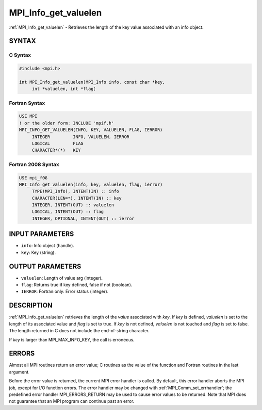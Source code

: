 .. _mpi_info_get_valuelen:


MPI_Info_get_valuelen
=====================

.. include_body

:ref:`MPI_Info_get_valuelen` - Retrieves the length of the key value
associated with an info object.


SYNTAX
------


C Syntax
^^^^^^^^

.. code-block:: c

   #include <mpi.h>

   int MPI_Info_get_valuelen(MPI_Info info, const char *key,
   	int *valuelen, int *flag)


Fortran Syntax
^^^^^^^^^^^^^^

.. code-block:: fortran

   USE MPI
   ! or the older form: INCLUDE 'mpif.h'
   MPI_INFO_GET_VALUELEN(INFO, KEY, VALUELEN, FLAG, IERROR)
   	INTEGER		INFO, VALUELEN, IERROR
   	LOGICAL		FLAG
   	CHARACTER*(*)	KEY


Fortran 2008 Syntax
^^^^^^^^^^^^^^^^^^^

.. code-block:: fortran

   USE mpi_f08
   MPI_Info_get_valuelen(info, key, valuelen, flag, ierror)
   	TYPE(MPI_Info), INTENT(IN) :: info
   	CHARACTER(LEN=*), INTENT(IN) :: key
   	INTEGER, INTENT(OUT) :: valuelen
   	LOGICAL, INTENT(OUT) :: flag
   	INTEGER, OPTIONAL, INTENT(OUT) :: ierror


INPUT PARAMETERS
----------------
* ``info``: Info object (handle).
* ``key``: Key (string).

OUTPUT PARAMETERS
-----------------
* ``valuelen``: Length of value arg (integer).
* ``flag``: Returns true if key defined, false if not (boolean).
* ``IERROR``: Fortran only: Error status (integer).

DESCRIPTION
-----------

:ref:`MPI_Info_get_valuelen` retrieves the length of the *value* associated
with *key*. If *key* is defined, *valuelen* is set to the length of its
associated value and *flag* is set to true. If *key* is not defined,
*valuelen* is not touched and *flag* is set to false. The length
returned in C does not include the end-of-string character.

If *key* is larger than MPI_MAX_INFO_KEY, the call is erroneous.


ERRORS
------

Almost all MPI routines return an error value; C routines as the value
of the function and Fortran routines in the last argument.

Before the error value is returned, the current MPI error handler is
called. By default, this error handler aborts the MPI job, except for
I/O function errors. The error handler may be changed with
:ref:`MPI_Comm_set_errhandler`; the predefined error handler MPI_ERRORS_RETURN
may be used to cause error values to be returned. Note that MPI does not
guarantee that an MPI program can continue past an error.


.. seealso::
   | :ref:`MPI_Info_get`
   | :ref:`MPI_Info_get_nkeys`
   | :ref:`MPI_Info_get_nthkey`
